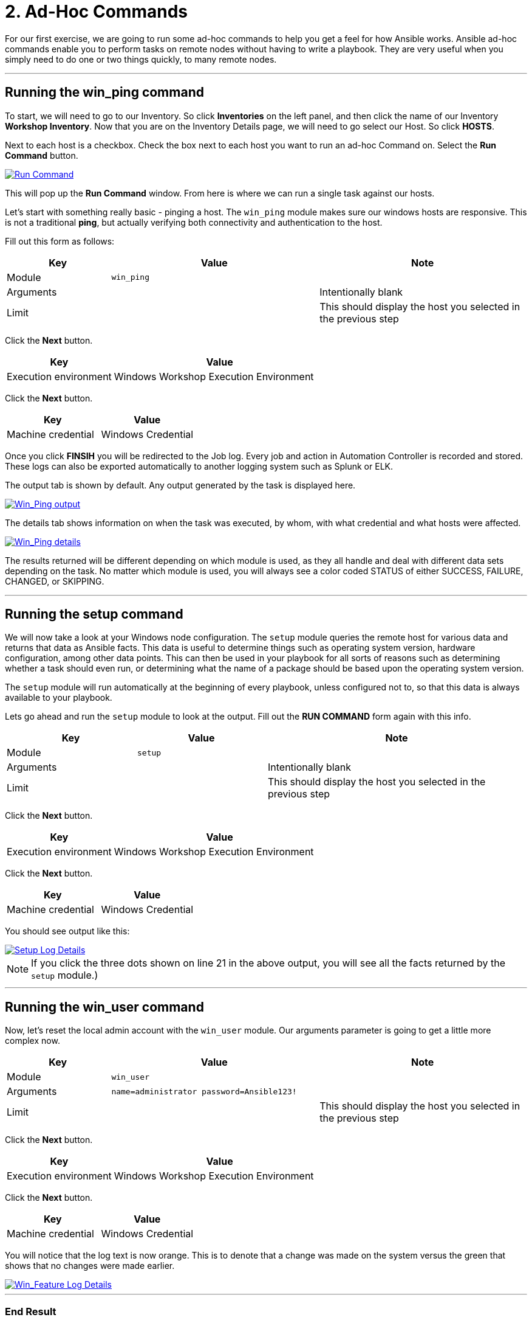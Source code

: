 = 2. Ad-Hoc Commands

For our first exercise, we are going to run some ad-hoc commands to help
you get a feel for how Ansible works. Ansible ad-hoc commands enable you
to perform tasks on remote nodes without having to write a playbook.
They are very useful when you simply need to do one or two things
quickly, to many remote nodes.

---

== Running the win_ping command

To start, we will need to go to our Inventory. So click *Inventories*
on the left panel, and then click the name of our Inventory *Workshop Inventory*. Now that you are on the Inventory Details page, we
will need to go select our Host. So click *HOSTS*.

Next to each host is a checkbox. Check the box next to each host you
want to run an ad-hoc Command on. Select the *Run Command* button.

image::2-adhoc-run-command.png[Run Command,link=self,window=_blank]

This will pop up the *Run Command* window. From here is where we
can run a single task against our hosts.

Let’s start with something really basic - pinging a host. The `win_ping`
module makes sure our windows hosts are responsive. This is not a
traditional *ping*, but actually verifying both connectivity and
authentication to the host.

Fill out this form as follows:

[cols="1,2,2",options="header"]
|===
| Key | Value | Note
| Module | `win_ping` |
| Arguments | | Intentionally blank
| Limit | | This should display the host you selected in the previous step
|===

Click the *Next* button.

[cols="1,2",options="header"]
|===
| Key | Value
| Execution environment | Windows Workshop Execution Environment
|===

Click the *Next* button.

[cols="1,1",options="header"]
|===
| Key | Value
| Machine credential | Windows Credential
|===

Once you click *FINSIH* you will be redirected to the Job log. Every
job and action in Automation Controller is recorded and stored. These logs can also be exported automatically to another
logging system such as Splunk or ELK.

The output tab is shown by default. Any output generated by the task is displayed here.

image::2-adhoc-run-win_ping-output.png[Win_Ping output,link=self,window=_blank]

The details tab shows information on when the task was executed, by whom, with what credential and what hosts were affected.

image::2-adhoc-run-win_ping-details.png[Win_Ping details,link=self,window=_blank]

The results returned will be different depending on which module is
used, as they all handle and deal with different data sets depending on
the task. No matter which module is used, you will always see a color
coded STATUS of either SUCCESS, FAILURE, CHANGED, or SKIPPING.

---

== Running the setup command

We will now take a look at your Windows node configuration. The `setup` module queries the remote host for various data and returns that data as Ansible facts. This data is useful to determine things such as operating system version, hardware configuration, among other data points. This can then be used in your playbook for all sorts of reasons such as determining whether a task should even run, or determining what the name of a package should be based upon the operating system version.

The `setup` module will run automatically at the beginning of every playbook, unless configured not to, so that this data is always available to your playbook.

Lets go ahead and run the `setup` module to look at the output. Fill out the *RUN COMMAND* form again with this info.

[cols="1,1,2",options="header"]
|===
| Key | Value | Note
| Module | `setup` |
| Arguments | | Intentionally blank
| Limit | | This should display the host you selected in the previous step
|===

Click the *Next* button.

[cols="1,2",options="header"]
|===
| Key | Value
| Execution environment | Windows Workshop Execution Environment
|===

Click the *Next* button.

[cols="1,1",options="header"]
|===
| Key | Value
| Machine credential | Windows Credential
|===

You should see output like this:

image::2-adhoc-run-setup-output.png[Setup Log Details,link=self,window=_blank]


[NOTE]
====
If you click the three dots shown on line 21 in the above output, you will see all the facts returned by the `setup` module.)
====

---

== Running the win_user command

Now, let’s reset the local admin account with the `win_user` module. Our arguments parameter is going to get a little more complex now.

[cols="1,2,2",options="header"]
|===
| Key | Value | Note
| Module | `win_user` |
| Arguments | `name=administrator password=Ansible123!` |
| Limit | | This should display the host you selected in the previous step
|===

Click the *Next* button.

[cols="1,2",options="header"]
|===
| Key | Value
| Execution environment | Windows Workshop Execution Environment
|===

Click the *Next* button.

[cols="1,1",options="header"]
|===
| Key | Value
| Machine credential | Windows Credential
|===

You will notice that the log text is now orange. This is to denote that a change was made on the system versus the green that shows that no changes were made earlier.

image::2-adhoc-run-win_feature-output.png[Win_Feature Log Details,link=self,window=_blank]

---

=== End Result

Ad-hoc commands may be useful to run once in a while. However, as automation continues to grow within an environment, they are used less and less often. In the IIS example above, this could have (should have) been written out in a playbook instead of executed through a laborious series of ad-hoc commands. This interaction with ad-hoc commands seems to mimic running individual commands from a CLI. Additional exercises will really make this clear.